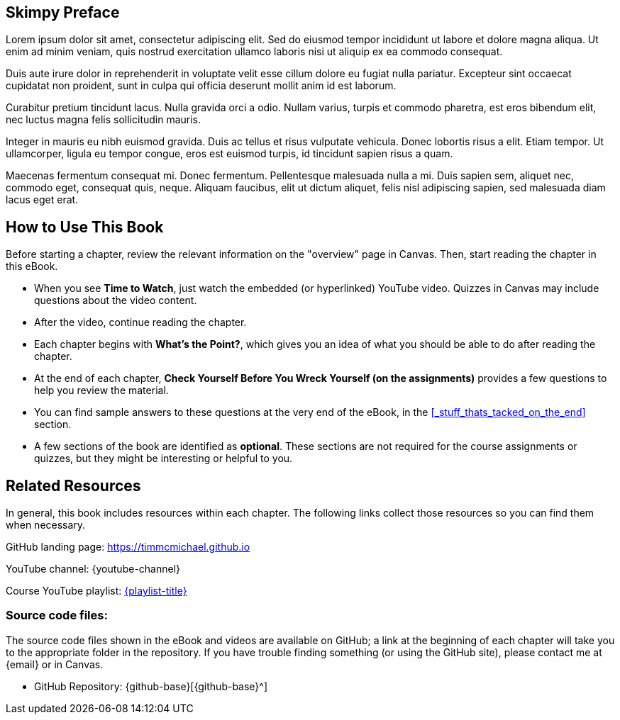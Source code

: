 [preface]

== Skimpy Preface

// TODO: Add a real preface

Lorem ipsum dolor sit amet, consectetur adipiscing elit. Sed do eiusmod tempor incididunt ut labore et dolore magna aliqua. Ut enim ad minim veniam, quis nostrud exercitation ullamco laboris nisi ut aliquip ex ea commodo consequat.

Duis aute irure dolor in reprehenderit in voluptate velit esse cillum dolore eu fugiat nulla pariatur. Excepteur sint occaecat cupidatat non proident, sunt in culpa qui officia deserunt mollit anim id est laborum.

Curabitur pretium tincidunt lacus. Nulla gravida orci a odio. Nullam varius, turpis et commodo pharetra, est eros bibendum elit, nec luctus magna felis sollicitudin mauris.

Integer in mauris eu nibh euismod gravida. Duis ac tellus et risus vulputate vehicula. Donec lobortis risus a elit. Etiam tempor. Ut ullamcorper, ligula eu tempor congue, eros est euismod turpis, id tincidunt sapien risus a quam.

Maecenas fermentum consequat mi. Donec fermentum. Pellentesque malesuada nulla a mi. Duis sapien sem, aliquet nec, commodo eget, consequat quis, neque. Aliquam faucibus, elit ut dictum aliquet, felis nisl adipiscing sapien, sed malesuada diam lacus eget erat.

:sectnums!:
== How to Use This Book

Before starting a chapter, review the relevant information on the "overview" page in Canvas.
Then, start reading the chapter in this eBook.

* When you see *Time to Watch*, just watch the embedded (or hyperlinked) YouTube video. Quizzes in Canvas may include questions about the video content.
* After the video, continue reading the chapter.
* Each chapter begins with *What's the Point?*, which gives you an idea of what you should be able to do after reading the chapter.
* At the end of each chapter, *Check Yourself Before You Wreck Yourself (on the assignments)* provides a few questions to help you review the material.
* You can find sample answers to these questions at the very end of the eBook, in the <<_stuff_thats_tacked_on_the_end>> section.
* A few sections of the book are identified as *optional*. These sections are not required for the course assignments or quizzes, but they might be interesting or helpful to you.

== Related Resources

In general, this book includes resources within each chapter. The following links collect those resources so you can find them when necessary.

GitHub landing page: https://timmcmichael.github.io[https://timmcmichael.github.io^]

YouTube channel: {youtube-channel}

Course YouTube playlist: https://www.youtube.com/playlist?list={playlist}[{playlist-title}^]

=== Source code files:

The source code files shown in the eBook and videos are available on GitHub; a link at the beginning of each chapter will take you to the appropriate folder in the repository.
If you have trouble finding something (or using the GitHub site), please contact me at {email} or in Canvas.

* GitHub Repository: {github-base}[{github-base}^]

:sectnums:
